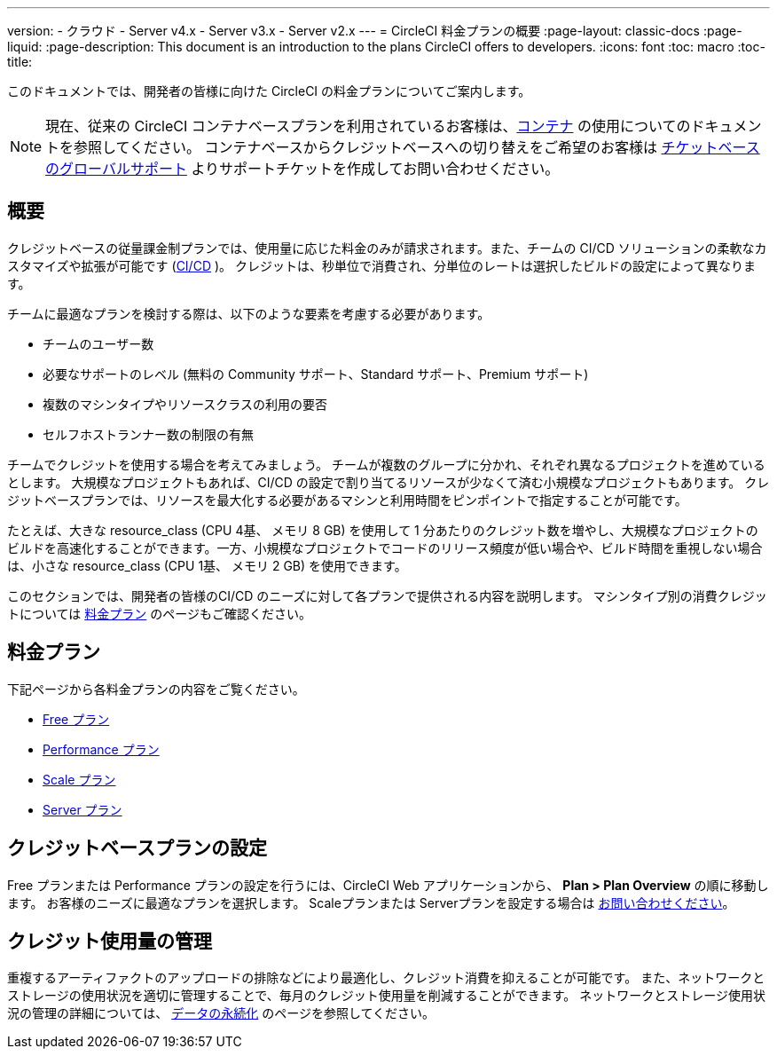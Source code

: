 ---

version:
- クラウド
- Server v4.x
- Server v3.x
- Server v2.x
---
= CircleCI 料金プランの概要
:page-layout: classic-docs
:page-liquid:
:page-description: This document is an introduction to the plans CircleCI offers to developers.
:icons: font
:toc: macro
:toc-title:

このドキュメントでは、開発者の皆様に向けた CircleCI の料金プランについてご案内します。

NOTE: 現在、従来の CircleCI コンテナベースプランを利用されているお客様は、<<containers#,コンテナ>> の使用についてのドキュメントを参照してください。 コンテナベースからクレジットベースへの切り替えをご希望のお客様は https://support.circleci.com/hc/ja/requests/new[チケットベースのグローバルサポート] よりサポートチケットを作成してお問い合わせください。

[#overview]
== 概要

クレジットベースの従量課金制プランでは、使用量に応じた料金のみが請求されます。また、チームの CI/CD ソリューションの柔軟なカスタマイズや拡張が可能です (https://circleci.com/continuous-integration/#what-is-continuous-integration[CI/CD] )。 クレジットは、秒単位で消費され、分単位のレートは選択したビルドの設定によって異なります。

チームに最適なプランを検討する際は、以下のような要素を考慮する必要があります。

- チームのユーザー数
- 必要なサポートのレベル (無料の Community サポート、Standard サポート、Premium サポート)
- 複数のマシンタイプやリソースクラスの利用の要否
- セルフホストランナー数の制限の有無

チームでクレジットを使用する場合を考えてみましょう。 チームが複数のグループに分かれ、それぞれ異なるプロジェクトを進めているとします。 大規模なプロジェクトもあれば、CI/CD の設定で割り当てるリソースが少なくて済む小規模なプロジェクトもあります。 クレジットベースプランでは、リソースを最大化する必要があるマシンと利用時間をピンポイントで指定することが可能です。

たとえば、大きな resource_class (CPU 4基、 メモリ 8 GB) を使用して 1 分あたりのクレジット数を増やし、大規模なプロジェクトのビルドを高速化することができます。一方、小規模なプロジェクトでコードのリリース頻度が低い場合や、ビルド時間を重視しない場合は、小さな resource_class (CPU 1基、 メモリ 2 GB) を使用できます。

このセクションでは、開発者の皆様のCI/CD のニーズに対して各プランで提供される内容を説明します。 マシンタイプ別の消費クレジットについては https://circleci.com/pricing/[料金プラン] のページもご確認ください。

[#our-plans]
== 料金プラン

下記ページから各料金プランの内容をご覧ください。

- <<plan-free#,Free プラン>>
- <<plan-performance#,Performance プラン>>
- <<plan-scale#,Scale プラン>>
- <<plan-server#,Server プラン>>

[#configuring-your-credit-plan]
== クレジットベースプランの設定

Free プランまたは Performance プランの設定を行うには、CircleCI Web アプリケーションから、 **Plan > Plan Overview** の順に移動します。 お客様のニーズに最適なプランを選択します。 Scaleプランまたは Serverプランを設定する場合は https://circleci.com/ja/talk-to-us/[お問い合わせください]。

[#managing-credit-usage]
== クレジット使用量の管理

重複するアーティファクトのアップロードの排除などにより最適化し、クレジット消費を抑えることが可能です。 また、ネットワークとストレージの使用状況を適切に管理することで、毎月のクレジット使用量を削減することができます。 ネットワークとストレージ使用状況の管理の詳細については、 <<persist-data#,データの永続化>> のページを参照してください。